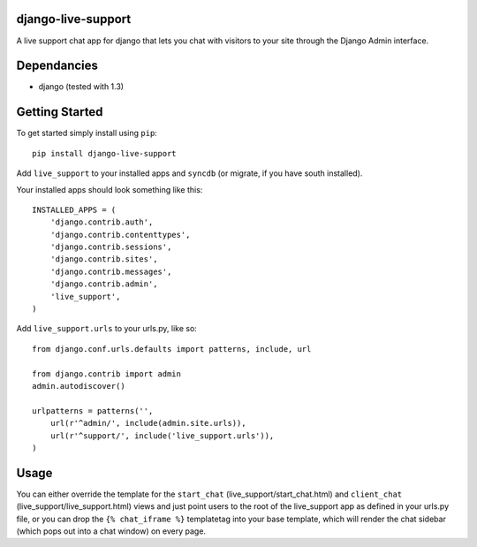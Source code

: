 django-live-support
=================
A live support chat app for django that lets you chat with visitors to your
site through the Django Admin interface.

Dependancies
============

- django (tested with 1.3)

Getting Started
=============

To get started simply install using ``pip``:
::
    pip install django-live-support

Add ``live_support`` to your installed apps and ``syncdb`` (or migrate, if 
you have south installed).

Your installed apps should look something like this:
::
	INSTALLED_APPS = (
	    'django.contrib.auth',
	    'django.contrib.contenttypes',
	    'django.contrib.sessions',
	    'django.contrib.sites',
	    'django.contrib.messages',
	    'django.contrib.admin',
	    'live_support',
	)

Add ``live_support.urls`` to your urls.py, like so:
::
    from django.conf.urls.defaults import patterns, include, url

    from django.contrib import admin
    admin.autodiscover()

    urlpatterns = patterns('',
        url(r'^admin/', include(admin.site.urls)),
        url(r'^support/', include('live_support.urls')),
    )

	
Usage
=============

You can either override the template for the ``start_chat`` 
(live_support/start_chat.html) and ``client_chat`` 
(live_support/live_support.html) views and just point users to the root 
of the live_support app as defined in your urls.py file, or you can drop
the ``{% chat_iframe %}`` templatetag into your base template, which will
render the chat sidebar (which pops out into a chat window) on every
page.

